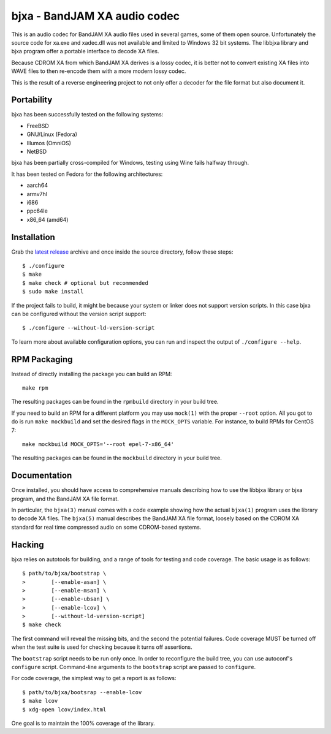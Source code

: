 bjxa - BandJAM XA audio codec
=============================

This is an audio codec for BandJAM XA audio files used in several games, some
of them open source. Unfortunately the source code for xa.exe and xadec.dll
was not available and limited to Windows 32 bit systems. The libbjxa library
and bjxa program offer a portable interface to decode XA files.

Because CDROM XA from which BandJAM XA derives is a lossy codec, it is better
not to convert existing XA files into WAVE files to then re-encode them with a
more modern lossy codec.

This is the result of a reverse engineering project to not only offer a
decoder for the file format but also document it.

Portability
-----------

bjxa has been successfully tested on the following systems:

- FreeBSD
- GNU/Linux (Fedora)
- Illumos (OmniOS)
- NetBSD

bjxa has been partially cross-compiled for Windows, testing using Wine fails
halfway through.

It has been tested on Fedora for the following architectures:

- aarch64
- armv7hl
- i686
- ppc64le
- x86_64 (amd64)

Installation
------------

Grab the `latest release`_ archive and once inside the source directory,
follow these steps::

    $ ./configure
    $ make
    $ make check # optional but recommended
    $ sudo make install

If the project fails to build, it might be because your system or linker does
not support version scripts. In this case bjxa can be configured without the
version script support::

    $ ./configure --without-ld-version-script

To learn more about available configuration options, you can run and inspect
the output of ``./configure --help``.

.. _`latest release`: https://github.com/dridi/bjxa/releases/latest

RPM Packaging
-------------

Instead of directly installing the package you can build an RPM::

    make rpm

The resulting packages can be found in the ``rpmbuild`` directory in your
build tree.

If you need to build an RPM for a different platform you may use ``mock(1)``
with the proper ``--root`` option. All you got to do is run ``make mockbuild``
and set the desired flags in the ``MOCK_OPTS`` variable. For instance, to
build RPMs for CentOS 7::

    make mockbuild MOCK_OPTS='--root epel-7-x86_64'

The resulting packages can be found in the ``mockbuild`` directory in your
build tree.

Documentation
-------------

Once installed, you should have access to comprehensive manuals describing how
to use the libbjxa library or bjxa program, and the BandJAM XA file format.

In particular, the ``bjxa(3)`` manual comes with a code example showing how
the actual ``bjxa(1)`` program uses the library to decode XA files. The
``bjxa(5)`` manual describes the BandJAM XA file format, loosely based on the
CDROM XA standard for real time compressed audio on some CDROM-based systems.

Hacking
-------

bjxa relies on autotools for building, and a range of tools for testing
and code coverage. The basic usage is as follows::

   $ path/to/bjxa/bootstrap \
   >        [--enable-asan] \
   >        [--enable-msan] \
   >        [--enable-ubsan] \
   >        [--enable-lcov] \
   >        [--without-ld-version-script]
   $ make check

The first command will reveal the missing bits, and the second the potential
failures. Code coverage MUST be turned off when the test suite is used for
checking because it turns off assertions.

The ``bootstrap`` script needs to be run only once. In order to reconfigure
the build tree, you can use autoconf's ``configure`` script. Command-line
arguments to the ``bootstrap`` script are passed to ``configure``.

For code coverage, the simplest way to get a report is as follows::

   $ path/to/bjxa/bootsrap --enable-lcov
   $ make lcov
   $ xdg-open lcov/index.html

One goal is to maintain the 100% coverage of the library.
